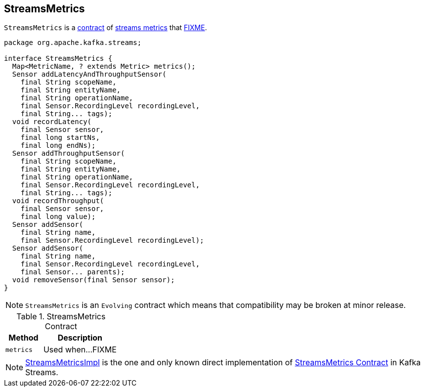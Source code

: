 == [[StreamsMetrics]] StreamsMetrics

`StreamsMetrics` is a <<contract, contract>> of <<implementations, streams metrics>> that <<FIXME, FIXME>>.

[[contract]]
[source, java]
----
package org.apache.kafka.streams;

interface StreamsMetrics {
  Map<MetricName, ? extends Metric> metrics();
  Sensor addLatencyAndThroughputSensor(
    final String scopeName,
    final String entityName,
    final String operationName,
    final Sensor.RecordingLevel recordingLevel,
    final String... tags);
  void recordLatency(
    final Sensor sensor,
    final long startNs,
    final long endNs);
  Sensor addThroughputSensor(
    final String scopeName,
    final String entityName,
    final String operationName,
    final Sensor.RecordingLevel recordingLevel,
    final String... tags);
  void recordThroughput(
    final Sensor sensor,
    final long value);
  Sensor addSensor(
    final String name,
    final Sensor.RecordingLevel recordingLevel);
  Sensor addSensor(
    final String name,
    final Sensor.RecordingLevel recordingLevel,
    final Sensor... parents);
  void removeSensor(final Sensor sensor);
}
----

NOTE: `StreamsMetrics` is an `Evolving` contract which means that compatibility may be broken at minor release.

.StreamsMetrics Contract
[cols="1,2",options="header",width="100%"]
|===
| Method
| Description

| `metrics`
| [[metrics]] Used when...FIXME
|===

[[implementations]]
NOTE: link:kafka-streams-StreamsMetricsImpl.adoc[StreamsMetricsImpl] is the one and only known direct implementation of <<contract, StreamsMetrics Contract>> in Kafka Streams.
